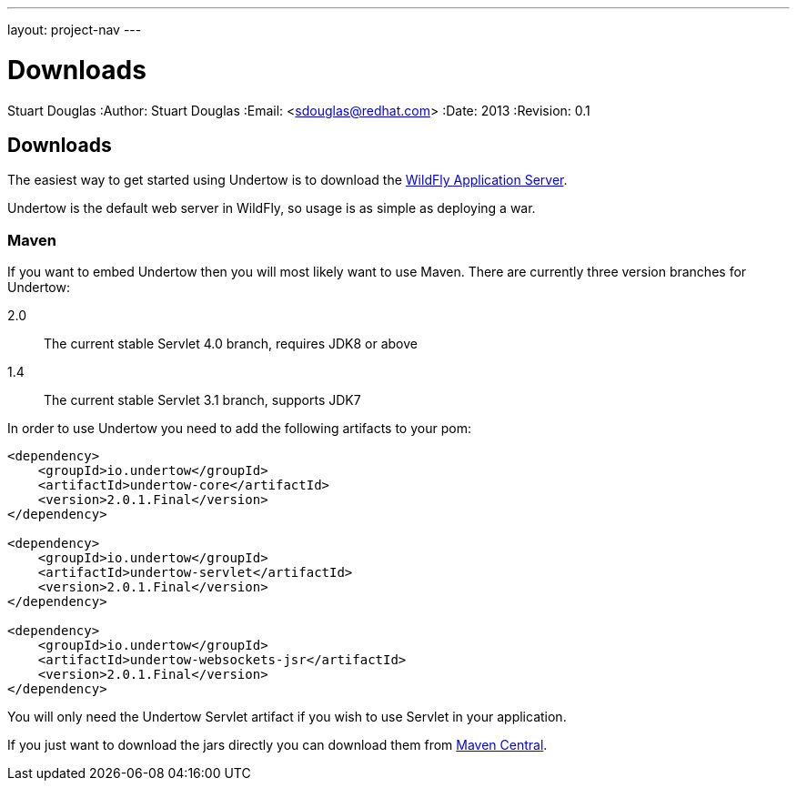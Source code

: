 ---
layout: project-nav
---

Downloads
=========
Stuart Douglas
:Author:    Stuart Douglas
:Email:     <sdouglas@redhat.com>
:Date:      2013
:Revision:  0.1

Downloads
---------

The easiest way to get started using Undertow is to download the
link:http://www.wildfly.org/downloads/[WildFly Application Server].

Undertow is the default web server in WildFly, so usage is as simple as deploying a war.

Maven
~~~~~

If you want to embed Undertow then you will most likely want to use Maven. There are currently three version branches
for Undertow:

2.0::
    The current stable Servlet 4.0 branch, requires JDK8 or above

1.4::
    The current stable Servlet 3.1 branch, supports JDK7



In order to use Undertow you need to add the following artifacts to your pom:


[source,xml]
----
<dependency>
    <groupId>io.undertow</groupId>
    <artifactId>undertow-core</artifactId>
    <version>2.0.1.Final</version>
</dependency>

<dependency>
    <groupId>io.undertow</groupId>
    <artifactId>undertow-servlet</artifactId>
    <version>2.0.1.Final</version>
</dependency>

<dependency>
    <groupId>io.undertow</groupId>
    <artifactId>undertow-websockets-jsr</artifactId>
    <version>2.0.1.Final</version>
</dependency>
----

You will only need the Undertow Servlet artifact if you wish to use Servlet in your application.

If you just want to download the jars directly you can download them from
link:http://search.maven.org/#search|ga|1|g%3A%22io.undertow%22[Maven Central].

